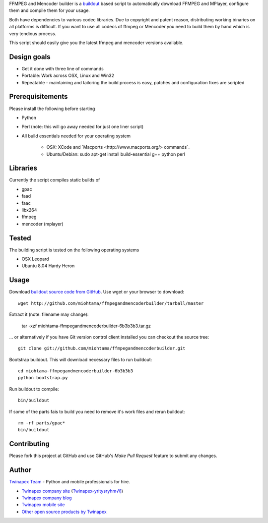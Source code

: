 FFMPEG and Mencoder builder is a `buildout <http://www.buildout.org>`_ based script to automatically
download FFMPEG and MPlayer, configure them and compile them for your usage.

Both have dependencies to various codec libraries. Due to copyright and patent reason,
distributing working binaries on all platforms is difficult. If you want to use all codecs
of ffmpeg or Mencoder you need to build them by hand which is very tendious process.

This script should easily give you the latest ffmpeg and mencoder versions available.

Design goals
------------

* Get it done with three line of commands

* Portable: Work across OSX, Linux and Win32

* Repeatable - maintaining and tailoring the build process is easy, patches and configuration fixes are scripted

Prerequisitements
-----------------

Please install the following before starting

* Python

* Perl (note: this will go away needed for just one liner script)

* All build essentials needed for your operating system

	* OSX: XCode and `Macports <http://www.macports.org/> commands`_
	
	* Ubuntu/Debian: sudo apt-get install build-essential g++ python perl

Libraries
---------

Currently the script compiles static builds of

* gpac

* faad

* faac

* libx264

* ffmpeg

* mencoder (mplayer)

Tested
------

The building script is tested on the following operating systems

* OSX Leopard

* Ubuntu 8.04 Hardy Heron

Usage
-----

Download `buildout source code from GitHub <http://github.com/miohtama/ffmpegandmencoderbuilder>`_. Use wget or your browser to download::

  wget http://github.com/miohtama/ffmpegandmencoderbuilder/tarball/master

Extract it (note: filename may change):

  tar -xzf miohtama-ffmpegandmencoderbuilder-6b3b3b3.tar.gz
  
... or alternatively if you have Git version control client installed you can checkout the source tree::

	git clone git://github.com/miohtama/ffmpegandmencoderbuilder.git

Bootstrap buildout. This will download necessary files to run buildout::

  cd miohtama-ffmpegandmencoderbuilder-6b3b3b3
  python bootstrap.py

Run buildout to compile::

  bin/buildout
  
If some of the parts fais to build you need to remove it's work files and rerun buildout::

  rm -rf parts/gpac*
  bin/buildout
  
Contributing
------------

Please fork this project at GitHub and use GitHub's *Make Pull Request* feature to submit any changes.

Author
------

`Twinapex Team <mailto:info@twinapex.com>`_ - Python and mobile professionals for hire.

* `Twinapex company site <http://www.twinapex.com>`_ (`Twinapex-yritysryhm√§ <http://www.twinapex.fi>`_)

* `Twinapex company blog <http://blog.twinapex.fi>`_

* `Twinapex mobile site <http://www.twinapex.mobi>`_

* `Other open source products by Twinapex <http://www.twinapex.com/for-developers/open-source>`_


 
